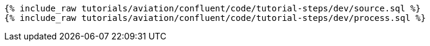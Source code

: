 ++++
<pre class="snippet"><code class="sql">
{% include_raw tutorials/aviation/confluent/code/tutorial-steps/dev/source.sql %}
{% include_raw tutorials/aviation/confluent/code/tutorial-steps/dev/process.sql %}
</code></pre>
++++
